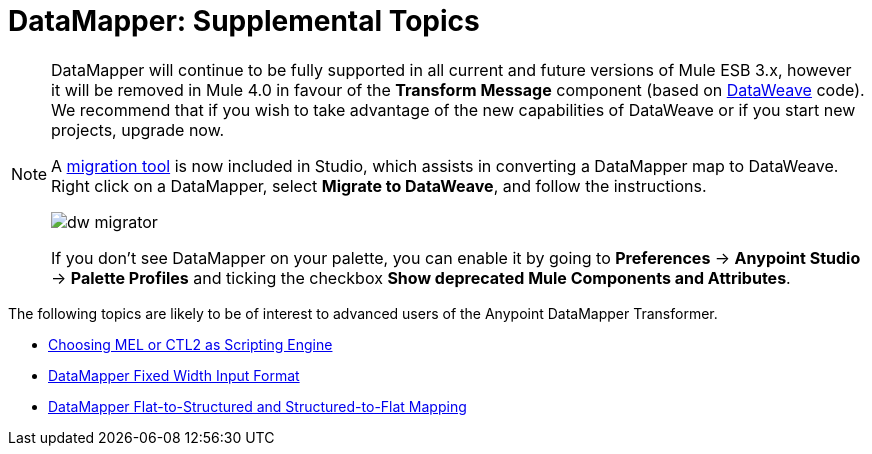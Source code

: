 = DataMapper: Supplemental Topics
:keywords: datamapper

[NOTE]
====
DataMapper will continue to be fully supported in all current and future versions of Mule ESB 3.x, however it will be removed in Mule 4.0 in favour of the *Transform Message* component (based on link:https://developer.mulesoft.com/docs/display/current/DataWeave[DataWeave] code). We recommend that if you wish to take advantage of the new capabilities of DataWeave or if you start new projects, upgrade now.

A link:/mule-user-guide/v/3.8/dataweave-migrator[migration tool] is now included in Studio, which assists in converting a DataMapper map to DataWeave. Right click on a DataMapper, select *Migrate to DataWeave*, and follow the instructions.

image:dw_migrator_script.png[dw migrator]

If you don't see DataMapper on your palette, you can enable it by going to *Preferences* -> *Anypoint Studio* -> *Palette Profiles* and ticking the checkbox *Show deprecated Mule Components and Attributes*.
====


The following topics are likely to be of interest to advanced users of the Anypoint DataMapper Transformer. 

* link:/mule-user-guide/v/3.7/choosing-mel-or-ctl2-as-scripting-engine[Choosing MEL or CTL2 as Scripting Engine]
* link:/mule-user-guide/v/3.7/datamapper-fixed-width-input-format[DataMapper Fixed Width Input Format]
* link:/mule-user-guide/v/3.7/datamapper-flat-to-structured-and-structured-to-flat-mapping[DataMapper Flat-to-Structured and Structured-to-Flat Mapping]
